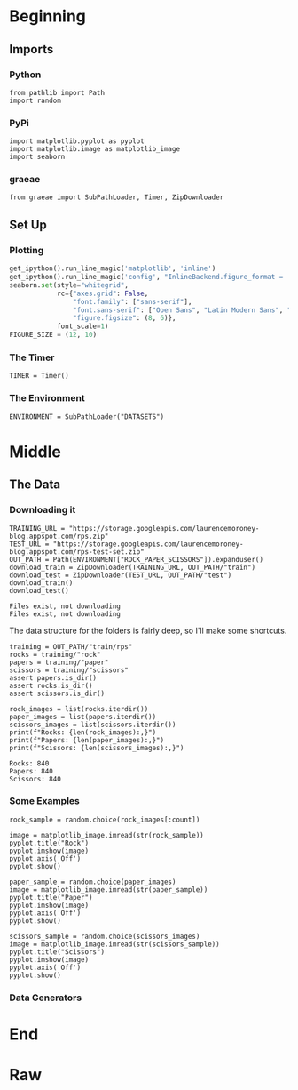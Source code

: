 #+BEGIN_COMMENT
.. title: Rock-Paper-Scissors
.. slug: rock-paper-scissors
.. date: 2019-08-19 15:16:52 UTC-07:00
.. tags: cnn
.. category: CNN 
.. link: 
.. description: Classifying hands for rock-paper-scissors.
.. type: text
#+END_COMMENT
#+OPTIONS: ^:{}
#+TOC: headlines 3
#+begin_src ipython :session cnn :results none :exports none
%load_ext autoreload
%autoreload 2
#+end_src
* Beginning
** Imports
*** Python
#+begin_src ipython :session cnn :results none
from pathlib import Path
import random
#+end_src
*** PyPi
#+begin_src ipython :session cnn :results none
import matplotlib.pyplot as pyplot
import matplotlib.image as matplotlib_image
import seaborn
#+end_src
*** graeae
#+begin_src ipython :session cnn :results none
from graeae import SubPathLoader, Timer, ZipDownloader
#+end_src
** Set Up
*** Plotting
#+BEGIN_SRC python :session cnn :results none
get_ipython().run_line_magic('matplotlib', 'inline')
get_ipython().run_line_magic('config', "InlineBackend.figure_format = 'retina'")
seaborn.set(style="whitegrid",
            rc={"axes.grid": False,
                "font.family": ["sans-serif"],
                "font.sans-serif": ["Open Sans", "Latin Modern Sans", "Lato"],
                "figure.figsize": (8, 6)},
            font_scale=1)
FIGURE_SIZE = (12, 10)
#+END_SRC

*** The Timer
#+begin_src ipython :session cnn :results none
TIMER = Timer()
#+end_src
*** The Environment
#+begin_src ipython :session cnn :results none
ENVIRONMENT = SubPathLoader("DATASETS")
#+end_src
* Middle
** The Data
*** Downloading it
#+begin_src ipython :session cnn :results output :exports both
TRAINING_URL = "https://storage.googleapis.com/laurencemoroney-blog.appspot.com/rps.zip"
TEST_URL = "https://storage.googleapis.com/laurencemoroney-blog.appspot.com/rps-test-set.zip"
OUT_PATH = Path(ENVIRONMENT["ROCK_PAPER_SCISSORS"]).expanduser()
download_train = ZipDownloader(TRAINING_URL, OUT_PATH/"train")
download_test = ZipDownloader(TEST_URL, OUT_PATH/"test")
download_train()
download_test()
#+end_src

#+RESULTS:
: Files exist, not downloading
: Files exist, not downloading

The data structure for the folders is fairly deep, so I'll make some shortcuts.

#+begin_src ipython :session cnn :results none
training = OUT_PATH/"train/rps"
rocks = training/"rock"
papers = training/"paper"
scissors = training/"scissors"
assert papers.is_dir()
assert rocks.is_dir()
assert scissors.is_dir()
#+end_src

#+begin_src ipython :session cnn :results output :exports both
rock_images = list(rocks.iterdir())
paper_images = list(papers.iterdir())
scissors_images = list(scissors.iterdir())
print(f"Rocks: {len(rock_images):,}")
print(f"Papers: {len(paper_images):,}")
print(f"Scissors: {len(scissors_images):,}")
#+end_src

#+RESULTS:
: Rocks: 840
: Papers: 840
: Scissors: 840

*** Some Examples
#+begin_src ipython :session cnn :results raw drawer :ipyfile ../../files/posts/keras/rock-paper-scissors/rock.png
rock_sample = random.choice(rock_images[:count])

image = matplotlib_image.imread(str(rock_sample))
pyplot.title("Rock")
pyplot.imshow(image)
pyplot.axis('Off')
pyplot.show()
#+end_src

#+RESULTS:
:results:
# Out[19]:
[[file:../../files/posts/keras/rock-paper-scissors/rock.png]]
:end:

#+begin_src ipython :session cnn :results raw drawer :ipyfile ../../files/posts/keras/rock-paper-scissors/paper.png
paper_sample = random.choice(paper_images)
image = matplotlib_image.imread(str(paper_sample))
pyplot.title("Paper")
pyplot.imshow(image)
pyplot.axis('Off')
pyplot.show()
#+end_src

#+RESULTS:
:results:
# Out[20]:
[[file:../../files/posts/keras/rock-paper-scissors/paper.png]]
:end:

#+begin_src ipython :session cnn :results raw drawer :ipyfile ../../files/posts/keras/rock-paper-scissors/scissors.png
scissors_sample = random.choice(scissors_images)
image = matplotlib_image.imread(str(scissors_sample))
pyplot.title("Scissors")
pyplot.imshow(image)
pyplot.axis('Off')
pyplot.show()
#+end_src

#+RESULTS:
:results:
# Out[21]:
[[file:../../files/posts/keras/rock-paper-scissors/scissors.png]]
:end:
*** Data Generators
* End
* Raw
#+begin_comment
import tensorflow as tf
import keras_preprocessing
from keras_preprocessing import image
from keras_preprocessing.image import ImageDataGenerator

TRAINING_DIR = "/tmp/rps/"
training_datagen = ImageDataGenerator(
      rescale = 1./255,
	  rotation_range=40,
      width_shift_range=0.2,
      height_shift_range=0.2,
      shear_range=0.2,
      zoom_range=0.2,
      horizontal_flip=True,
      fill_mode='nearest')

VALIDATION_DIR = "/tmp/rps-test-set/"
validation_datagen = ImageDataGenerator(rescale = 1./255)

train_generator = training_datagen.flow_from_directory(
	TRAINING_DIR,
	target_size=(150,150),
	class_mode='categorical'
)

validation_generator = validation_datagen.flow_from_directory(
	VALIDATION_DIR,
	target_size=(150,150),
	class_mode='categorical'
)

model = tf.keras.models.Sequential([
    # Note the input shape is the desired size of the image 150x150 with 3 bytes color
    # This is the first convolution
    tf.keras.layers.Conv2D(64, (3,3), activation='relu', input_shape=(150, 150, 3)),
    tf.keras.layers.MaxPooling2D(2, 2),
    # The second convolution
    tf.keras.layers.Conv2D(64, (3,3), activation='relu'),
    tf.keras.layers.MaxPooling2D(2,2),
    # The third convolution
    tf.keras.layers.Conv2D(128, (3,3), activation='relu'),
    tf.keras.layers.MaxPooling2D(2,2),
    # The fourth convolution
    tf.keras.layers.Conv2D(128, (3,3), activation='relu'),
    tf.keras.layers.MaxPooling2D(2,2),
    # Flatten the results to feed into a DNN
    tf.keras.layers.Flatten(),
    tf.keras.layers.Dropout(0.5),
    # 512 neuron hidden layer
    tf.keras.layers.Dense(512, activation='relu'),
    tf.keras.layers.Dense(3, activation='softmax')
])


model.summary()

model.compile(loss = 'categorical_crossentropy', optimizer='rmsprop', metrics=['accuracy'])

history = model.fit_generator(train_generator, epochs=25, validation_data = validation_generator, verbose = 1)

model.save("rps.h5")


# In[22]:


import matplotlib.pyplot as plt
acc = history.history['acc']
val_acc = history.history['val_acc']
loss = history.history['loss']
val_loss = history.history['val_loss']

epochs = range(len(acc))

plt.plot(epochs, acc, 'r', label='Training accuracy')
plt.plot(epochs, val_acc, 'b', label='Validation accuracy')
plt.title('Training and validation accuracy')
plt.legend(loc=0)
plt.figure()


plt.show()


# In[26]:


import numpy as np
from google.colab import files
from keras.preprocessing import image

uploaded = files.upload()

for fn in uploaded.keys():
 
  # predicting images
  path = fn
  img = image.load_img(path, target_size=(150, 150))
  x = image.img_to_array(img)
  x = np.expand_dims(x, axis=0)

  images = np.vstack([x])
  classes = model.predict(images, batch_size=10)
  print(fn)
  print(classes)


#+end_comment
